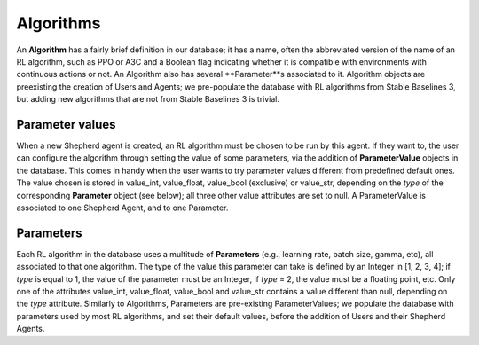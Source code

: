 Algorithms
==========


An **Algorithm** has a fairly brief definition in our database; it has a name, often the abbreviated version of the name of an RL algorithm, such as PPO or A3C and a Boolean flag indicating whether it is compatible with environments with continuous actions or not. An Algorithm also has several **Parameter**s associated to it. Algorithm objects are preexisting the creation of Users and Agents; we pre-populate the database with RL algorithms from Stable Baselines 3, but adding new algorithms that are not from Stable Baselines 3 is trivial.



Parameter values
----------------

When a new Shepherd agent is created, an RL algorithm must be chosen to be run by this agent. If they want to, the user can configure the algorithm through setting the value of some parameters, via the addition of **ParameterValue** objects in the database. This comes in handy when the user wants to try parameter values different from predefined default ones. The value chosen is stored in value_int, value_float, value_bool (exclusive) or value_str, depending on the *type* of the corresponding **Parameter** object (see below); all three other value attributes are set to null. A ParameterValue is associated to one Shepherd Agent, and to one Parameter.


Parameters
----------


Each RL algorithm in the database uses a multitude of **Parameters** (e.g., learning rate, batch size, gamma, etc), all associated to that one algorithm. The type of the value this parameter can take is defined by an Integer in [1, 2, 3, 4]; if *type* is equal to 1, the value of the parameter must be an Integer, if *type* = 2, the value must be a floating point, etc. Only one of the attributes value_int, value_float, value_bool and value_str contains a value different than null, depending on the *type* attribute.  Similarly to Algorithms, Parameters are pre-existing ParameterValues; we populate the database with parameters used by most RL algorithms, and set their default values, before the addition of Users and their Shepherd Agents.

